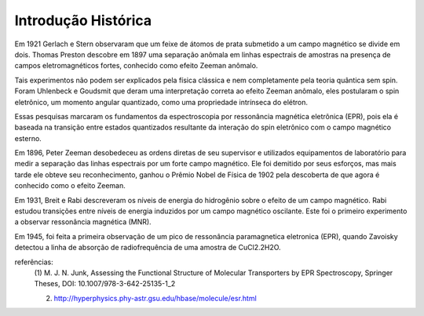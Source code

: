 ====================
Introdução Histórica
====================

Em 1921 Gerlach e Stern observaram que um feixe de átomos de prata submetido a
um campo magnético se divide em dois. Thomas Preston descobre em 1897 uma
separação anômala em linhas espectrais de amostras na presença de campos
eletromagnéticos fortes, conhecido como efeito Zeeman anômalo.

Tais experimentos não podem ser explicados pela física clássica e nem
completamente pela teoria quântica sem spin. Foram Uhlenbeck e Goudsmit que
deram uma interpretação correta ao efeito Zeeman anômalo, eles postularam o
spin eletrônico, um momento angular quantizado, como uma propriedade intrínseca do elétron.

Essas pesquisas marcaram os fundamentos da espectroscopia por ressonância
magnética eletrônica (EPR), pois ela é baseada na transição entre estados
quantizados resultante da interação do spin eletrônico com o campo
magnético esterno.

Em 1896, Peter Zeeman desobedeceu as ordens diretas de seu supervisor e
utilizados equipamentos de laboratório para medir a separação das linhas
espectrais por um forte campo magnético. Ele foi demitido por seus esforços,
mas mais tarde ele obteve seu reconhecimento, ganhou o Prêmio Nobel de
Física de 1902 pela descoberta de que agora é conhecido como o efeito Zeeman.

Em 1931, Breit e Rabi descreveram os níveis de energia do hidrogênio sobre o
efeito de um campo magnético. Rabi estudou transições entre níveis de
energia induzidos por um campo magnético oscilante. Este foi o primeiro
experimento a observar ressonância magnética (MNR).


Em 1945, foi feita a primeira observação de um pico de ressonância
paramagnetica eletronica (EPR), quando Zavoisky detectou a linha de absorção
de radiofrequência de uma amostra de CuCl2.2H2O.

referências:
	(1) M. J. N. Junk, Assessing the Functional Structure of
 	Molecular Transporters by EPR Spectroscopy, Springer Theses,
 	DOI: 10.1007/978-3-642-25135-1_2

	(2) http://hyperphysics.phy-astr.gsu.edu/hbase/molecule/esr.html



